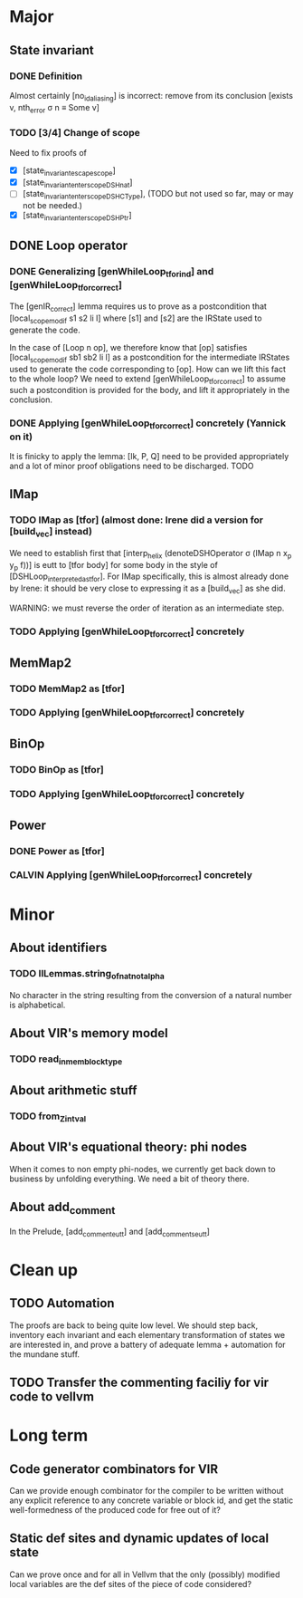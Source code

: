 #+TODO: TODO(t@) CALVIN(c@) | DONE(d@) DEFERRED(@) CANCELLED(c@)

* Major

** State invariant
  
*** DONE Definition
    CLOSED: [2020-12-14 Mon 09:44]

    Almost certainly [no_id_aliasing] is incorrect: remove from its conclusion [exists v, nth_error σ n ≡ Some v]

*** TODO [3/4] Change of scope

    Need to fix proofs of
    - [X] [state_invariant_escape_scope]
    - [X] [state_invariant_enter_scope_DSHnat]
    - [ ] [state_invariant_enter_scope_DSHCType], (TODO but not used so far, may or may not be needed.)
    - [X] [state_invariant_enter_scope_DSHPtr]

** DONE Loop operator
   CLOSED: [2020-12-14 Mon 09:43]

*** DONE Generalizing [genWhileLoop_tfor_ind] and [genWhileLoop_tfor_correct]
    CLOSED: [2020-12-08 Tue 17:34]

    The [genIR_correct] lemma requires us to prove as a postcondition that [local_scope_modif s1 s2 li l] where [s1] and [s2] are the IRState used to generate the code.

    In the case of [Loop n op], we therefore know that [op] satisfies [local_scope_modif sb1 sb2 li l] as a postcondition for the intermediate IRStates used to generate
    the code corresponding to [op].
    How can we lift this fact to the whole loop? We need to extend [genWhileLoop_tfor_correct] to assume such a postcondition is provided for the body, and lift it appropriately
    in the conclusion.

*** DONE Applying [genWhileLoop_tfor_correct] concretely (Yannick on it)
    CLOSED: [2020-12-14 Mon 09:43]

    It is finicky to apply the lemma: [Ik, P, Q] need to be provided appropriately and a lot of minor proof obligations need to be discharged. TODO

** IMap

*** TODO IMap as [tfor] (almost done: Irene did a version for [build_vec] instead)

    We need to establish first that [interp_helix (denoteDSHOperator σ (IMap n x_p y_p f))] is eutt to [tfor body] for some body in the style of [DSHLoop_interpreted_as_tfor].
    For IMap specifically, this is almost already done by Irene: it should be very close to expressing it as a [build_vec] as she did.

    WARNING: we must reverse the order of iteration as an intermediate step.

*** TODO Applying [genWhileLoop_tfor_correct] concretely

** MemMap2

*** TODO MemMap2 as [tfor]
   
*** TODO Applying [genWhileLoop_tfor_correct] concretely

** BinOp

*** TODO BinOp as [tfor]
   
*** TODO Applying [genWhileLoop_tfor_correct] concretely

** Power

*** DONE Power as [tfor]
    CLOSED: [2020-12-08 Tue 17:35]
   
*** CALVIN Applying [genWhileLoop_tfor_correct] concretely
    
* Minor

** About identifiers
 
*** TODO IlLemmas.string_of_nat_not_alpha

    No character in the string resulting from the conversion of a natural number is alphabetical.
    
** About VIR's memory model

*** TODO read_in_mem_block_type 

** About arithmetic stuff

*** TODO from_Z_intval

** About VIR's equational theory: phi nodes

   When it comes to non empty phi-nodes, we currently get back down to business by unfolding everything.
   We need a bit of theory there.

** About add_comment
   In the Prelude, [add_comment_eutt] and [add_comments_eutt]
   
* Clean up

** TODO Automation

   The proofs are back to being quite low level. We should step back, inventory
   each invariant and each elementary transformation of states we are interested
   in, and prove a battery of adequate lemma + automation for the mundane stuff.
   
** TODO Transfer the commenting faciliy for vir code to vellvm

  
* Long term

** Code generator combinators for VIR

   Can we provide enough combinator for the compiler to be written without any explicit reference to any concrete variable or block id, and get the static well-formedness of the produced code for free out of it?

** Static def sites and dynamic updates of local state

   Can we prove once and for all in Vellvm that the only (possibly) modified local variables are the def sites of the piece of code considered?
